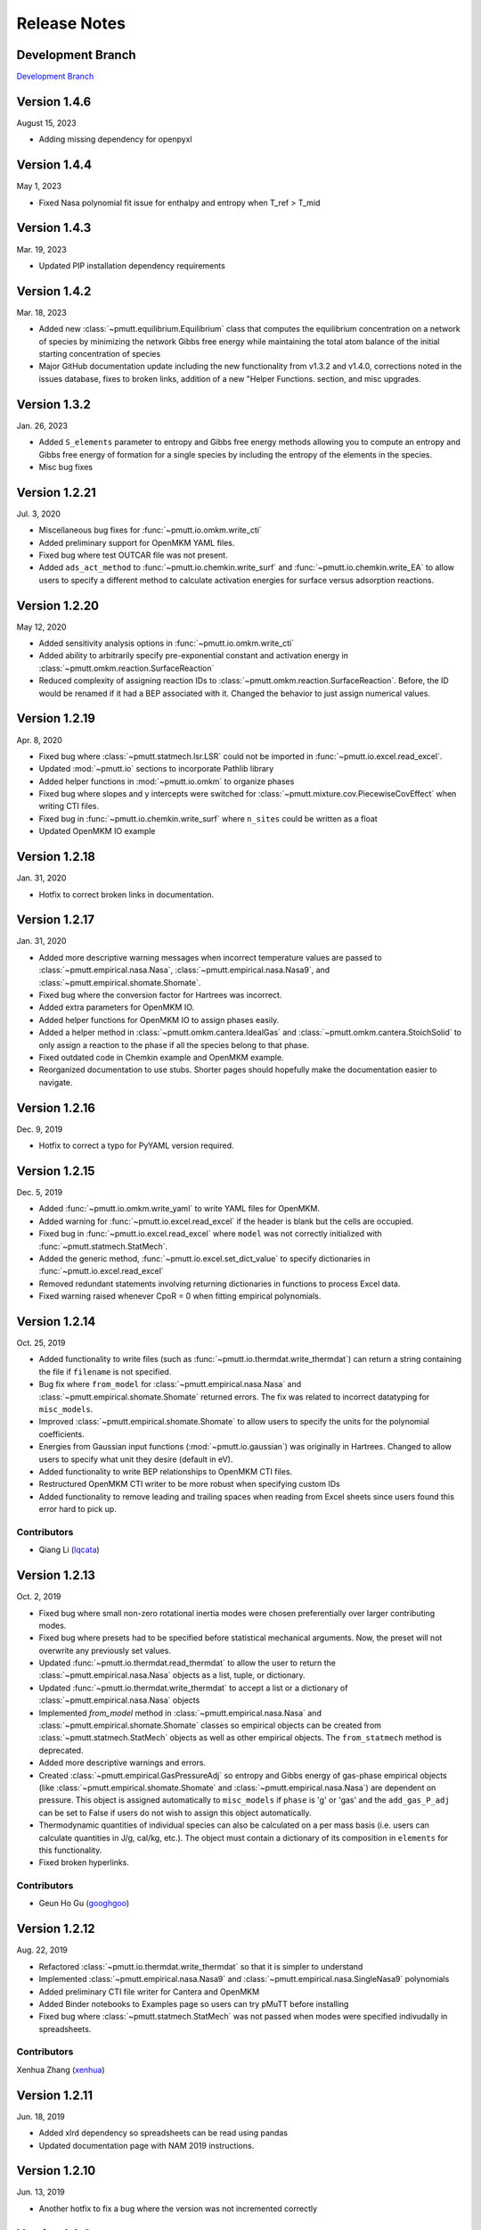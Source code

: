 .. _release_notes:

Release Notes
*************

Development Branch
------------------
`Development Branch`_

Version 1.4.6
-------------

August 15, 2023

- Adding missing dependency for openpyxl

Version 1.4.4
-------------

May 1, 2023

- Fixed Nasa polynomial fit issue for enthalpy and entropy when T_ref > T_mid

Version 1.4.3
-------------

Mar. 19, 2023

- Updated PIP installation dependency requirements

Version 1.4.2
-------------

Mar. 18, 2023

- Added new :class:`~pmutt.equilibrium.Equilibrium` class that computes the equilibrium
  concentration on a network of species by minimizing the network
  Gibbs free energy while maintaining the total atom balance of
  the initial starting concentration of species
- Major GitHub documentation update including the new functionality
  from v1.3.2 and v1.4.0, corrections noted in the issues database,
  fixes to broken links, addition of a new "Helper Functions. section,
  and misc upgrades.

Version 1.3.2
-------------

Jan. 26, 2023

- Added ``S_elements`` parameter to entropy and Gibbs free energy
  methods allowing you to compute an entropy and Gibbs free energy
  of formation for a single species by including the entropy of the
  elements in the species.
- Misc bug fixes

Version 1.2.21
--------------

Jul. 3, 2020

- Miscellaneous bug fixes for :func:`~pmutt.io.omkm.write_cti`
- Added preliminary support for OpenMKM YAML files.
- Fixed bug where test OUTCAR file was not present.
- Added ``ads_act_method`` to :func:`~pmutt.io.chemkin.write_surf` and
  :func:`~pmutt.io.chemkin.write_EA` to allow users to specify a different
  method to calculate activation energies for surface versus adsorption
  reactions.

Version 1.2.20
--------------

May 12, 2020

- Added sensitivity analysis options in :func:`~pmutt.io.omkm.write_cti`
- Added ability to arbitrarily specify pre-exponential constant and activation
  energy in :class:`~pmutt.omkm.reaction.SurfaceReaction`
- Reduced complexity of assigning reaction IDs to
  :class:`~pmutt.omkm.reaction.SurfaceReaction`. Before, the ID would be
  renamed if it had a BEP associated with it. Changed the behavior to just
  assign numerical values.

Version 1.2.19
--------------

Apr. 8, 2020

- Fixed bug where :class:`~pmutt.statmech.lsr.LSR` could not be imported in
  :func:`~pmutt.io.excel.read_excel`.
- Updated :mod:`~pmutt.io` sections to incorporate Pathlib library
- Added helper functions in :mod:`~pmutt.io.omkm` to organize phases
- Fixed bug where slopes and y intercepts were switched for
  :class:`~pmutt.mixture.cov.PiecewiseCovEffect` when writing CTI files.
- Fixed bug in :func:`~pmutt.io.chemkin.write_surf` where ``n_sites`` could
  be written as a float
- Updated OpenMKM IO example


Version 1.2.18
--------------

Jan. 31, 2020

- Hotfix to correct broken links in documentation.

Version 1.2.17
--------------

Jan. 31, 2020

- Added more descriptive warning messages when incorrect temperature values are
  passed to :class:`~pmutt.empirical.nasa.Nasa`,
  :class:`~pmutt.empirical.nasa.Nasa9`, and
  :class:`~pmutt.empirical.shomate.Shomate`.
- Fixed bug where the conversion factor for Hartrees was incorrect.
- Added extra parameters for OpenMKM IO.
- Added helper functions for OpenMKM IO to assign phases easily.
- Added a helper method in :class:`~pmutt.omkm.cantera.IdealGas`
  and :class:`~pmutt.omkm.cantera.StoichSolid` to only assign a reaction to the
  phase if all the species belong to that phase.
- Fixed outdated code in Chemkin example and OpenMKM example.
- Reorganized documentation to use stubs. Shorter pages should hopefully
  make the documentation easier to navigate.

Version 1.2.16
--------------
Dec. 9, 2019

- Hotfix to correct a typo for PyYAML version required.


Version 1.2.15
--------------
Dec. 5, 2019

- Added :func:`~pmutt.io.omkm.write_yaml` to write YAML files for OpenMKM.
- Added warning for :func:`~pmutt.io.excel.read_excel` if the header is blank
  but the cells are occupied.
- Fixed bug in :func:`~pmutt.io.excel.read_excel` where ``model`` was not
  correctly initialized with :func:`~pmutt.statmech.StatMech`.
- Added the generic method, :func:`~pmutt.io.excel.set_dict_value` to specify
  dictionaries in :func:`~pmutt.io.excel.read_excel`
- Removed redundant statements involving returning dictionaries in functions to
  process Excel data.
- Fixed warning raised whenever CpoR = 0 when fitting empirical polynomials.

Version 1.2.14
--------------
Oct. 25, 2019

- Added functionality to write files (such as 
  :func:`~pmutt.io.thermdat.write_thermdat`) can return a string containing
  the file if ``filename`` is not specified.
- Bug fix where ``from_model`` for :class:`~pmutt.empirical.nasa.Nasa` and
  :class:`~pmutt.empirical.shomate.Shomate` returned errors. The fix was
  related to incorrect datatyping for ``misc_models``.
- Improved :class:`~pmutt.empirical.shomate.Shomate` to allow users to specify
  the units for the polynomial coefficients.
- Energies from Gaussian input functions (:mod:`~pmutt.io.gaussian`)
  was originally in Hartrees. Changed to allow users to specify what unit they
  desire (default in eV).
- Added functionality to write BEP relationships to OpenMKM CTI files.
- Restructured OpenMKM CTI writer to be more robust when specifying custom IDs
- Added functionality to remove leading and trailing spaces when reading from
  Excel sheets since users found this error hard to pick up.

Contributors
^^^^^^^^^^^^
- Qiang Li (lqcata_)

Version 1.2.13
--------------
Oct. 2, 2019

- Fixed bug where small non-zero rotational inertia modes were chosen
  preferentially over larger contributing modes.
- Fixed bug where presets had to be specified before statistical mechanical
  arguments. Now, the preset will not overwrite any previously set values.
- Updated :func:`~pmutt.io.thermdat.read_thermdat` to allow the user to return
  the :class:`~pmutt.empirical.nasa.Nasa` objects as a list, tuple, or
  dictionary.
- Updated :func:`~pmutt.io.thermdat.write_thermdat` to accept a list or a
  dictionary of :class:`~pmutt.empirical.nasa.Nasa` objects
- Implemented `from_model` method in :class:`~pmutt.empirical.nasa.Nasa` and
  :class:`~pmutt.empirical.shomate.Shomate` classes so empirical objects can be
  created from :class:`~pmutt.statmech.StatMech` objects as well as other
  empirical objects. The ``from_statmech`` method is deprecated.
- Added more descriptive warnings and errors.
- Created :class:`~pmutt.empirical.GasPressureAdj` so entropy and Gibbs energy
  of gas-phase empirical objects (like :class:`~pmutt.empirical.shomate.Shomate`
  and :class:`~pmutt.empirical.nasa.Nasa`) are dependent on pressure. This
  object is assigned automatically to ``misc_models`` if ``phase`` is 'g' or
  'gas' and the ``add_gas_P_adj`` can be set to False if users do not wish to
  assign this object automatically.
- Thermodynamic quantities of individual species can also be calculated on a
  per mass basis (i.e. users can calculate quantities in J/g, cal/kg, etc.).
  The object must contain a dictionary of its composition in ``elements`` for
  this functionality.
- Fixed broken hyperlinks.

Contributors
^^^^^^^^^^^^
- Geun Ho Gu (googhgoo_)

Version 1.2.12
--------------
Aug. 22, 2019

- Refactored :class:`~pmutt.io.thermdat.write_thermdat` so that it is simpler
  to understand
- Implemented :class:`~pmutt.empirical.nasa.Nasa9` and 
  :class:`~pmutt.empirical.nasa.SingleNasa9` polynomials
- Added preliminary CTI file writer for Cantera and OpenMKM
- Added Binder notebooks to Examples page so users can try pMuTT before
  installing
- Fixed bug where :class:`~pmutt.statmech.StatMech` was not passed when
  modes were specified indivudally in spreadsheets.

Contributors
^^^^^^^^^^^^
Xenhua Zhang (xenhua_)

Version 1.2.11
--------------
Jun. 18, 2019

- Added xlrd dependency so spreadsheets can be read using pandas
- Updated documentation page with NAM 2019 instructions.

Version 1.2.10
--------------
Jun. 13, 2019

- Another hotfix to fix a bug where the version was not incremented correctly

Version 1.2.9
-------------
Jun. 13, 2019

- Hotfix where pypi created the folder in the old case (pMuTT) instead of
  lower case (pmutt)

Version 1.2.8
-------------
Jun. 13, 2019

- Importing from pMuTT is now all in lowercase. (i.e. ``import pmutt`` instead
  of ``import pMuTT``)

Version 1.2.7
-------------
Jun. 11, 2019

- Added documentation page for more verbose installation instructions.
- Updated :class:`~pmutt.reaction.network` to use graph theory approach using
  states as nodes
- Bug fix for :class:`~pmutt.statmech.lsr.LSR` to handle inputs that are not
  pmutt model objects
- Added ability to create interactive plots with Pygal
- Updated :class:`~pmutt.statmech.elec.GroundStateElec` to read
  ``potentialenergy`` from inputted ``Atoms`` object.

Version 1.2.6
-------------
Apr. 26, 2019

- Moved ``references`` attribute from empirical classes to
  :class:`~pmutt.statmech.StatMech`
- Changed ``mix_models`` attribute to ``misc_models`` in  indicating any model
  object can be used
- Implemented :class:`~pmutt.statmech.vib.DebyeVib` and
  :class:`~pmutt.statmech.ConstantMode` classes
- Restructured :class:`~pmutt.reaction.bep.BEP` object to act as a transition
  state species in :class:`~pmutt.reaction.Reaction` objects
- Implemented :class:`~pmutt.empirical.lsr.LSR` object
- Added option to calculate pre-exponential factor using ratio of partition
  functions or entropy of activation
- Added option to use electronic energy as descriptor for
  :class:`~pmutt.reaction.bep.BEP` object
- Added some imperial unit functionality to ``pmutt.constants`` module
- Renamed ``from_`` parameter and ``to`` parameter in 
  :func:`pmutt.constants.convert_unit` to ``initial`` and ``final``
- Added ability to import individual translational, rotational, vibrational,
  electronic and nuclear modes to Excel
- Renamed ``pmutt.statmech.trans.IdealTrans`` to
  :class:`~pmutt.statmech.trans.FreeTrans`
- Renamed ``pmutt.statmech.elec.IdealElec`` to
  :class:`~pmutt.statmech.elec.GroundStateElec`
- Renamed ``pmutt.statmech.nucl.IdealNucl`` to
  :class:`~pmutt.statmech.nucl.EmptyNucl`

Version 1.2.5
-------------
Mar. 21, 2019

- Renamed ``pmutt.io_`` module to ``pmutt.io``
- Renamed ``pmutt.io_.jsonio`` module to ``pmutt.io.json``
- Added preliminary IO support for MongoDB in module: ``pmutt.io.db``
- Bug fixes for Chemkin IO behavior

Version 1.2.4
-------------
Mar. 11, 2019

- Hotfix to correct Chemkin IO behavior

Version 1.2.3
-------------
Feb. 25, 2019

- Added ``smiles`` attribute to :class:`~pmutt.statmech.StatMech` and 
  :class:`~pmutt.empirical.EmpiricalBase` classes
- Added functions to write Chemkin surf.inp, gas.inp, and EAs.inp files
- Added :class:`~pmutt.mixture.cov.CovEffect` class to model coverage effects
  and integrated it with :class:`~pmutt.statmech.StatMech` and 
  :class:`~pmutt.empirical.EmpiricalBase` classes
- Added ``include_ZPE`` parameter to ``get_EoRT``, ``get_E``, ``get_delta_EoRT``
  and ``get_delta_E`` for the :class:`~pmutt.statmech.StatMech` class and
  :class:`~pmutt.reaction.Reaction` class to add zero-point energy in
  calculations
- Renamed private methods ``_get_delta_quantity`` and ``_get_state_quantity`` to
  public methods ``get_delta_quantity`` and ``get_state_quantity`` in
  :class:`~pmutt.reaction.Reaction` class
- Added generic method ``get_quantity`` to :class:`~pmutt.statmech.StatMech`
  class so any method can be evaluated. It takes the parameters ``raise_error``
  and ``raise_warning`` so the user has the ability to ignore modes if they do
  not have the desired properties
- Added ``plot_coordinate_diagram`` method to the 
  :class:`~pmutt.reaction.Reactions` class to plot coordinate diagrams.
- Added ``get_EoRT`` and ``get_E`` methods to :class:`~pmutt.statmech.StatMech`
  class to calculate electronic contribution to thermodynamic properties
- Added ``get_EoRT_state`` and ``get_delta_EoRT`` methods to 
  :class:`~pmutt.reaction.Reaction` to calculate electronic contribution to
  reaction properties
- Added an optional parameter, ``activation``, to ``get_delta_X`` methods to 
  specify the difference between the reactants/products and the transition
  state. 
- Added ``pmutt.constants.symmetry_dict`` to allow easy look up of common
  symmetry numbers
- Fixed bug where specie-specific arguments were not passed correctly for
  :class:`~pmutt.reaction.Reaction` class

Version 1.2.2
-------------
Jan. 18, 2019

- Added option to extract imaginary frequencies from VASP's OUTCAR files
- Added support for imaginary frequencies for 
  :class:`~pmutt.statmech.vib.HarmonicVib` and 
  :class:`~pmutt.statmech.vib.QRRHOVib` classes
- Restructured :class:`~pmutt.statmech.vib.HarmonicVib` and 
  :class:`~pmutt.statmech.vib.QRRHOVib` classes to calculate vibrational 
  temperatures, scaled wavenumbers and scaled inertia when methods are called 
  (rather than at initialization) to prevent incorrect calculations due to 
  changes in the vibrational wavenumbers.
- Fixed unit test names
- Added ``get_species`` to :class:`~pmutt.reaction.Reaction` and 
  :class:`~pmutt.reaction.Reactions`
- Fixed bug related to :class:`~pmutt.empirical.references.References` and 
  :class:`~pmutt.empirical.references.Reference` objects not JSON-write 
  compatible.
- Fixed bug related to referencing in :class:`~pmutt.empirical.shomate.Shomate`
  class

Version 1.2.1
-------------
Dec. 17, 2018

- Added ``vib_outcar`` special rule for :func:`~pmutt.io.excel.read_excel` and
  :func:`~pmutt.io.vasp.set_vib_wavenumbers_from_outcar` to get vibrational 
  frequencies directly from VASP's OUTCAR file.
- Added ``get_X`` methods to :class:`~pmutt.empirical.nasa.Nasa`, 
  :class:`~pmutt.empirical.shomate.Shomate`, :class:`~pmutt.statmech.StatMech` 
  and :class:`~pmutt.reaction.Reaction` to directly calculate thermodynamic 
  properties (such as H, S, F, G) with the appropriate units
- Changed symbol for Hemlholtz energy from A to F

Contributors
^^^^^^^^^^^^
- Himaghna Bhattacharjee (himaghna_)

Version 1.2.0
-------------
Dec. 12, 2018

- Restructured code to exclude ``model`` module

Version 1.1.3
-------------
Dec. 11, 2018

- Added :class:`~pmutt.reaction.bep.BEP` class
- Restructured :class:`~pmutt.reaction.Reaction` class so reaction states (i.e.
  reactants, products, transition states) can be calculated separately
- Updated :class:`~pmutt.empirical.references.References` class to be able
  reference any attribute
- Added ``placeholder`` entry to :data:`~pmutt.statmech.presets` dictionary to
  represent an empty species
- Added correction factor to calculate partition coefficient, q, in
  :class:`~pmutt.statmech.elec.IdealElec` class

Version 1.1.2
-------------
Nov. 27, 2018

- Fixed bugs in :class:`~pmutt.reaction.Reaction` class for calculating
  pre-exponential factors
- Added methods in :class:`~pmutt.reaction.Reaction` class to calculate rate
  constants and activation energy (currently, this just calculates the 
  difference in enthalpy between the reactant/product and the transition state)
- Quality of life improvements such as allowing
  :class:`~pmutt.reaction.Reaction` class inputs to be a single pmutt object
  instead of expecting a list

Version 1.1.1
-------------
Nov. 7, 2018

- Fixed bugs in :class:`~pmutt.empirical.shomate.Shomate` class for ``get_HoRT``
  and ``get_SoR`` where one temperature would return a 1x1 vector instead of a
  float
- Fixed bug in :class:`~pmutt.empirical.zacros.Zacros` class where it expected
  vibrational energies instead of wavenumbers.

Version 1.1.0
-------------
Oct. 26, 2018

- Updated :class:`~pmutt.reaction.Reaction` class to parse strings
- New :class:`~pmutt.empirical.shomate.Shomate` class
- New equation of state classes: :class:`~pmutt.eos.IdealGasEOS`,
  :class:`~pmutt.eos.vanDerWaalsEOS`
- New :class:`~pmutt.reaction.phasediagram.PhaseDiagram` class
- New :class:`~pmutt.statmech.vib.EinsteinVib` class
- New :func:`~pmutt.io.chemkin.read_reactions` function to read species and
  reactions from Chemkin surf.inp and gas.inp files

.. _`Development Branch`: https://github.com/VlachosGroup/pmutt/commits/development
.. _himaghna: https://github.com/himaghna
.. _xenhua: https://github.com/xenhua
.. _googhgoo: https://github.com/googhgoo
.. _lqcata: https://github.com/lqcata